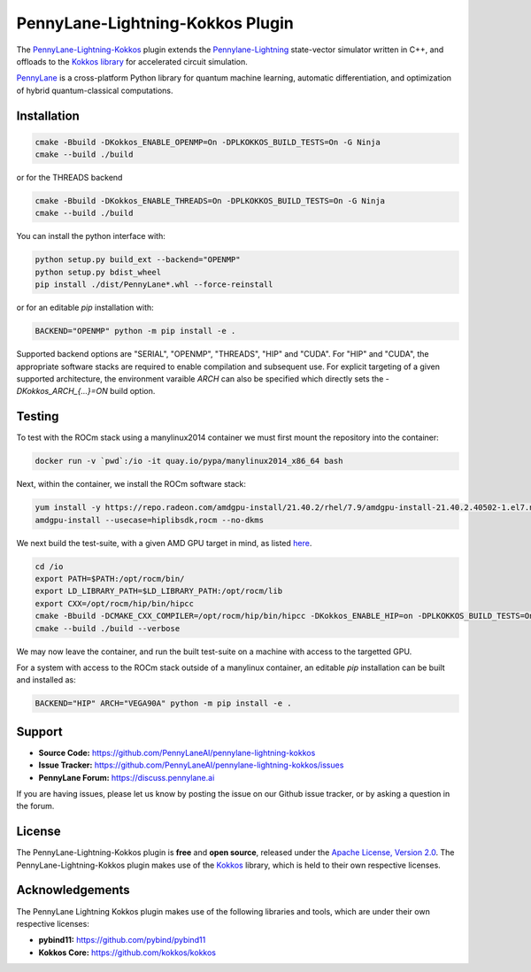 PennyLane-Lightning-Kokkos Plugin
#################################

.. header-start-inclusion-marker-do-not-remove

The `PennyLane-Lightning-Kokkos <https://github.com/PennyLaneAI/pennylane-lightning-kokkos>`_ plugin extends the `Pennylane-Lightning <https://github.com/PennyLaneAI/pennylane-lightning>`_ state-vector simulator written in C++, and offloads to the `Kokkos library <https://github.com/kokkos/kokkos>`_ for accelerated circuit simulation.

`PennyLane <https://docs.pennylane.ai>`_ is a cross-platform Python library for quantum machine
learning, automatic differentiation, and optimization of hybrid quantum-classical computations.

.. header-end-inclusion-marker-do-not-remove

.. installation-start-inclusion-marker-do-not-remove

Installation
============

.. code-block:: console

   cmake -Bbuild -DKokkos_ENABLE_OPENMP=On -DPLKOKKOS_BUILD_TESTS=On -G Ninja
   cmake --build ./build

or for the THREADS backend

.. code-block:: console

   cmake -Bbuild -DKokkos_ENABLE_THREADS=On -DPLKOKKOS_BUILD_TESTS=On -G Ninja
   cmake --build ./build

You can install the python interface with:

.. code-block:: console

   python setup.py build_ext --backend="OPENMP"
   python setup.py bdist_wheel
   pip install ./dist/PennyLane*.whl --force-reinstall


or for an editable `pip` installation with:

.. code-block:: console

   BACKEND="OPENMP" python -m pip install -e .


Supported backend options are "SERIAL", "OPENMP", "THREADS", "HIP" and "CUDA". For "HIP" and "CUDA", the appropriate software stacks are required to enable compilation and subsequent use.
For explicit targeting of a given supported architecture, the environment varaible `ARCH` can also be specified which directly sets the `-DKokkos_ARCH_{...}=ON` build option.

.. installation-end-inclusion-marker-do-not-remove

Testing
=======

To test with the ROCm stack using a manylinux2014 container we must first mount the repository into the container:

.. code-block:: console

    docker run -v `pwd`:/io -it quay.io/pypa/manylinux2014_x86_64 bash

Next, within the container, we install the ROCm software stack:

.. code-block:: console

    yum install -y https://repo.radeon.com/amdgpu-install/21.40.2/rhel/7.9/amdgpu-install-21.40.2.40502-1.el7.noarch.rpm
    amdgpu-install --usecase=hiplibsdk,rocm --no-dkms
    
We next build the test-suite, with a given AMD GPU target in mind, as listed `here <https://github.com/kokkos/kokkos/blob/master/Makefile.kokkos>`_.

.. code-block:: console

    cd /io
    export PATH=$PATH:/opt/rocm/bin/ 
    export LD_LIBRARY_PATH=$LD_LIBRARY_PATH:/opt/rocm/lib
    export CXX=/opt/rocm/hip/bin/hipcc 
    cmake -Bbuild -DCMAKE_CXX_COMPILER=/opt/rocm/hip/bin/hipcc -DKokkos_ENABLE_HIP=on -DPLKOKKOS_BUILD_TESTS=On -DKokkos_ARCH_VEGA90A=ON
    cmake --build ./build --verbose

We may now leave the container, and run the built test-suite on a machine with access to the targetted GPU.

For a system with access to the ROCm stack outside of a manylinux container, an editable `pip` installation can be built and installed as:

.. code-block:: console

   BACKEND="HIP" ARCH="VEGA90A" python -m pip install -e .


.. support-start-inclusion-marker-do-not-remove

Support
=======

- **Source Code:** https://github.com/PennyLaneAI/pennylane-lightning-kokkos
- **Issue Tracker:** https://github.com/PennyLaneAI/pennylane-lightning-kokkos/issues
- **PennyLane Forum:** https://discuss.pennylane.ai

If you are having issues, please let us know by posting the issue on our Github issue tracker, or
by asking a question in the forum.

.. support-end-inclusion-marker-do-not-remove
.. license-start-inclusion-marker-do-not-remove


License
=======

The PennyLane-Lightning-Kokkos plugin is **free** and **open source**, released under
the `Apache License, Version 2.0 <https://www.apache.org/licenses/LICENSE-2.0>`_. 
The PennyLane-Lightning-Kokkos plugin makes use of the `Kokkos <https://github.com/kokkos/kokkos>`_ library, which is held to their own respective licenses.

.. license-end-inclusion-marker-do-not-remove
.. acknowledgements-start-inclusion-marker-do-not-remove

Acknowledgements
================

The PennyLane Lightning Kokkos plugin makes use of the following libraries and tools, which are under their own respective licenses:

- **pybind11:** https://github.com/pybind/pybind11
- **Kokkos Core:** https://github.com/kokkos/kokkos

.. acknowledgements-end-inclusion-marker-do-not-remove
